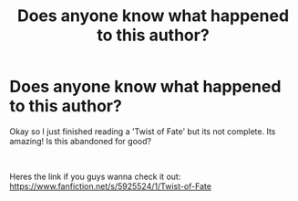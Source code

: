 #+TITLE: Does anyone know what happened to this author?

* Does anyone know what happened to this author?
:PROPERTIES:
:Author: LittleKingFils
:Score: 2
:DateUnix: 1551670832.0
:DateShort: 2019-Mar-04
:FlairText: Fic Search
:END:
Okay so I just finished reading a 'Twist of Fate' but its not complete. Its amazing! Is this abandoned for good?

​

Heres the link if you guys wanna check it out: [[https://www.fanfiction.net/s/5925524/1/Twist-of-Fate]]

